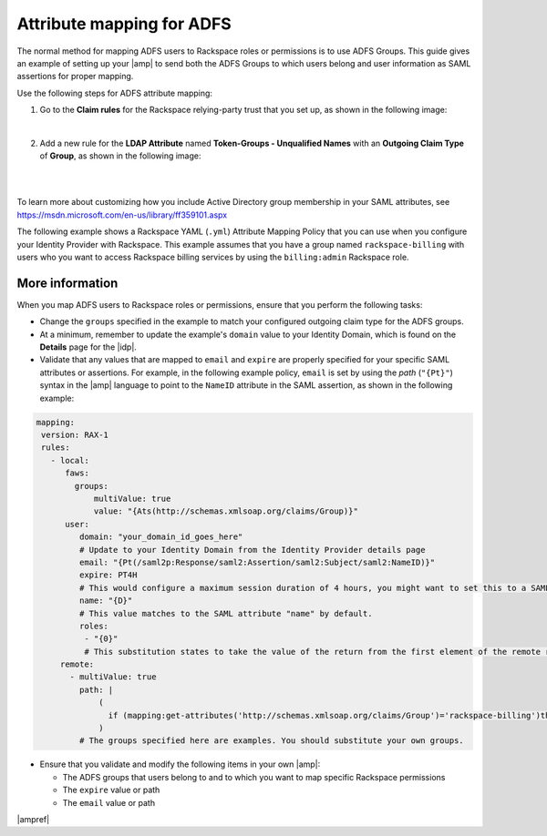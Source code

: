 .. _adfs-attribmapping-ug:

Attribute mapping for ADFS
--------------------------

The normal method for mapping ADFS users to Rackspace roles or permissions is
to use ADFS Groups. This guide gives an example of setting up your |amp| to
send both the ADFS Groups to which users belong and user information as SAML
assertions for proper mapping.


Use the following steps for ADFS attribute mapping:

1. Go to the **Claim rules** for the Rackspace relying-party trust that you
   set up, as shown in the following image:

.. image:: ../../_images/Config-ADFS/ADFS_Step4_edited.png

|

2. Add a new rule for the **LDAP Attribute** named
   **Token-Groups - Unqualified Names** with an **Outgoing Claim Type** of
   **Group**, as shown in the following image:

|

.. image:: ../../_images/Config-ADFS/claims_groups_7.png

|

To learn more about customizing how you include Active Directory group
membership in your SAML attributes, see
`https://msdn.microsoft.com/en-us/library/ff359101.aspx
<https://msdn.microsoft.com/en-us/library/ff359101.aspx>`_

The following example shows a Rackspace YAML (``.yml``) Attribute Mapping
Policy that you can use when you configure your Identity Provider with
Rackspace. This example assumes that you have a group named
``rackspace-billing`` with users who you want to access Rackspace billing
services by using the ``billing:admin`` Rackspace role.

More information
~~~~~~~~~~~~~~~~

When you map ADFS users to Rackspace roles or permissions, ensure that you
perform the following tasks:

- Change the ``groups`` specified in the example to match your
  configured outgoing claim type for the ADFS groups.
- At a minimum, remember to update the example's ``domain`` value to your
  Identity Domain, which is found on the **Details** page for the |idp|.
- Validate that any values that are mapped to ``email`` and ``expire`` are
  properly specified for your specific SAML attributes or assertions. For
  example, in the following example policy, ``email`` is set by using the
  *path* (``"{Pt}"``) syntax in the |amp| language to point to the ``NameID``
  attribute in the SAML assertion, as shown in the following example:


.. code-block:: yaml

    mapping:
     version: RAX-1
     rules:
       - local:
          faws:
            groups:
                multiValue: true
                value: "{Ats(http://schemas.xmlsoap.org/claims/Group)}"
          user:
             domain: "your_domain_id_goes_here"
             # Update to your Identity Domain from the Identity Provider details page
             email: "{Pt(/saml2p:Response/saml2:Assertion/saml2:Subject/saml2:NameID)}"
             expire: PT4H
             # This would configure a maximum session duration of 4 hours, you might want to set this to a SAML-provided value
             name: "{D}"
             # This value matches to the SAML attribute "name" by default.
             roles:
              - "{0}"
              # This substitution states to take the value of the return from the first element of the remote role.
         remote:
           - multiValue: true
             path: |
                 (
                   if (mapping:get-attributes('http://schemas.xmlsoap.org/claims/Group')='rackspace-billing')then    'billing:admin' else ()
                 )
             # The groups specified here are examples. You should substitute your own groups.


- Ensure that you validate and modify the following items in your own |amp|:

  - The ADFS groups that users belong to and to which you want to
    map specific Rackspace permissions
  - The ``expire`` value or path
  - The ``email`` value or path

|ampref|
